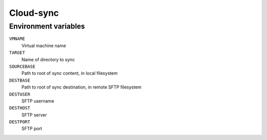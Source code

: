 
==========
Cloud-sync
==========

Environment variables
=====================

``VMNAME``
    Virtual machine name

``TARGET``
    Name of directory to sync

``SOURCEBASE``
    Path to root of sync content, in local filesystem

``DESTBASE``
    Path to root of sync destination, in remote SFTP filesystem

``DESTUSER``
    SFTP username

``DESTHOST``
    SFTP server

``DESTPORT``
    SFTP port
